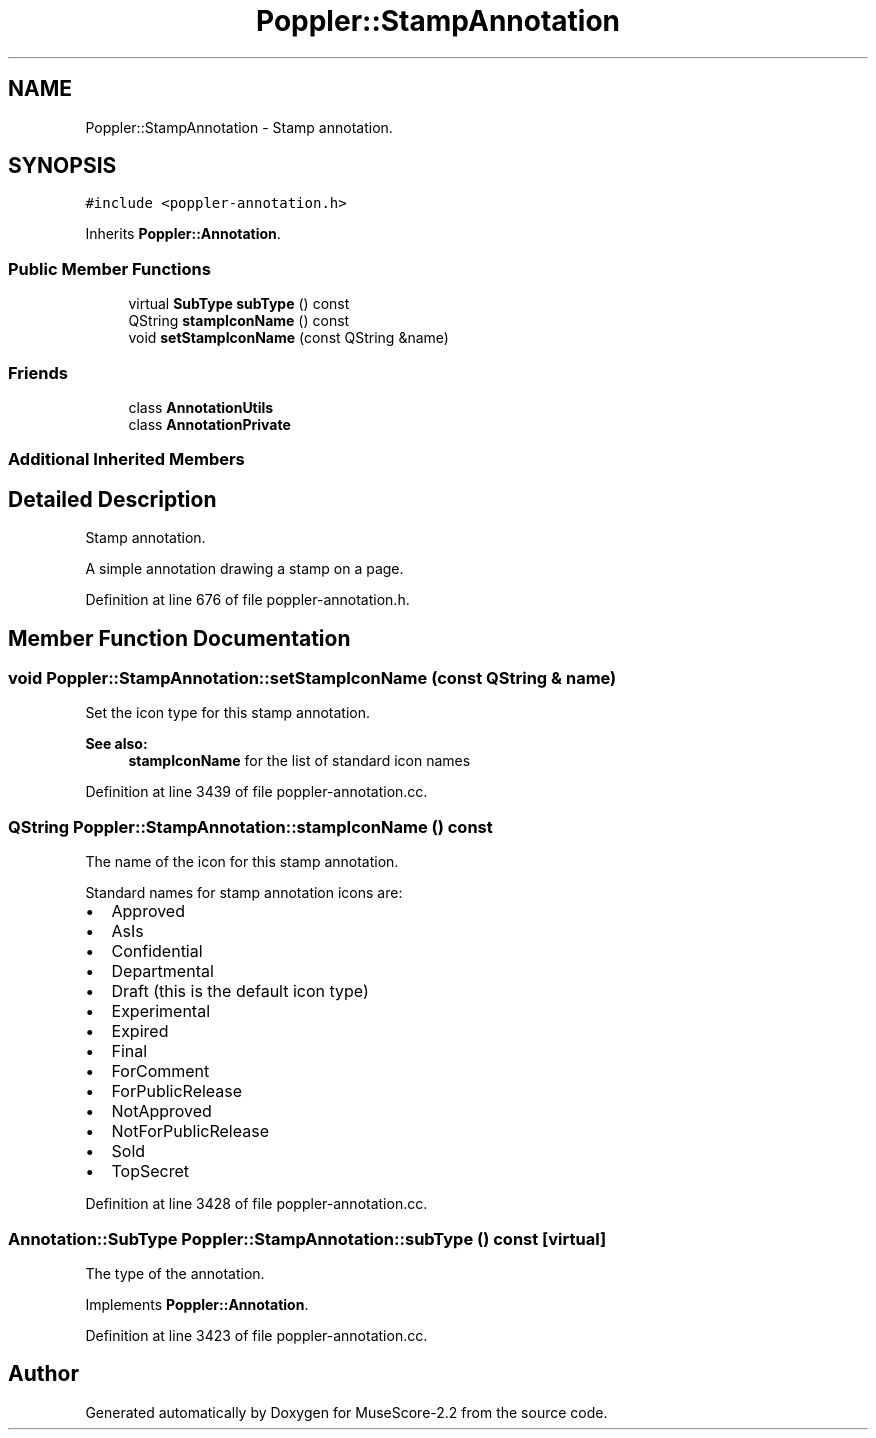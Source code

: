 .TH "Poppler::StampAnnotation" 3 "Mon Jun 5 2017" "MuseScore-2.2" \" -*- nroff -*-
.ad l
.nh
.SH NAME
Poppler::StampAnnotation \- Stamp annotation\&.  

.SH SYNOPSIS
.br
.PP
.PP
\fC#include <poppler\-annotation\&.h>\fP
.PP
Inherits \fBPoppler::Annotation\fP\&.
.SS "Public Member Functions"

.in +1c
.ti -1c
.RI "virtual \fBSubType\fP \fBsubType\fP () const"
.br
.ti -1c
.RI "QString \fBstampIconName\fP () const"
.br
.ti -1c
.RI "void \fBsetStampIconName\fP (const QString &name)"
.br
.in -1c
.SS "Friends"

.in +1c
.ti -1c
.RI "class \fBAnnotationUtils\fP"
.br
.ti -1c
.RI "class \fBAnnotationPrivate\fP"
.br
.in -1c
.SS "Additional Inherited Members"
.SH "Detailed Description"
.PP 
Stamp annotation\&. 

A simple annotation drawing a stamp on a page\&. 
.PP
Definition at line 676 of file poppler\-annotation\&.h\&.
.SH "Member Function Documentation"
.PP 
.SS "void Poppler::StampAnnotation::setStampIconName (const QString & name)"
Set the icon type for this stamp annotation\&.
.PP
\fBSee also:\fP
.RS 4
\fBstampIconName\fP for the list of standard icon names 
.RE
.PP

.PP
Definition at line 3439 of file poppler\-annotation\&.cc\&.
.SS "QString Poppler::StampAnnotation::stampIconName () const"
The name of the icon for this stamp annotation\&.
.PP
Standard names for stamp annotation icons are:
.IP "\(bu" 2
Approved
.IP "\(bu" 2
AsIs
.IP "\(bu" 2
Confidential
.IP "\(bu" 2
Departmental
.IP "\(bu" 2
Draft (this is the default icon type)
.IP "\(bu" 2
Experimental
.IP "\(bu" 2
Expired
.IP "\(bu" 2
Final
.IP "\(bu" 2
ForComment
.IP "\(bu" 2
ForPublicRelease
.IP "\(bu" 2
NotApproved
.IP "\(bu" 2
NotForPublicRelease
.IP "\(bu" 2
Sold
.IP "\(bu" 2
TopSecret 
.PP

.PP
Definition at line 3428 of file poppler\-annotation\&.cc\&.
.SS "\fBAnnotation::SubType\fP Poppler::StampAnnotation::subType () const\fC [virtual]\fP"
The type of the annotation\&. 
.PP
Implements \fBPoppler::Annotation\fP\&.
.PP
Definition at line 3423 of file poppler\-annotation\&.cc\&.

.SH "Author"
.PP 
Generated automatically by Doxygen for MuseScore-2\&.2 from the source code\&.
